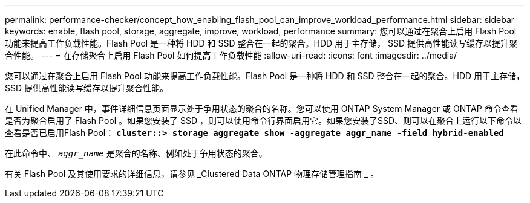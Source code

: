 ---
permalink: performance-checker/concept_how_enabling_flash_pool_can_improve_workload_performance.html 
sidebar: sidebar 
keywords: enable, flash pool, storage, aggregate, improve, workload, performance 
summary: 您可以通过在聚合上启用 Flash Pool 功能来提高工作负载性能。Flash Pool 是一种将 HDD 和 SSD 整合在一起的聚合。HDD 用于主存储， SSD 提供高性能读写缓存以提升聚合性能。 
---
= 在存储聚合上启用 Flash Pool 如何提高工作负载性能
:allow-uri-read: 
:icons: font
:imagesdir: ../media/


[role="lead"]
您可以通过在聚合上启用 Flash Pool 功能来提高工作负载性能。Flash Pool 是一种将 HDD 和 SSD 整合在一起的聚合。HDD 用于主存储， SSD 提供高性能读写缓存以提升聚合性能。

在 Unified Manager 中，事件详细信息页面显示处于争用状态的聚合的名称。您可以使用 ONTAP System Manager 或 ONTAP 命令查看是否为聚合启用了 Flash Pool 。如果您安装了 SSD ，则可以使用命令行界面启用它。如果您安装了SSD、则可以在聚合上运行以下命令以查看是否已启用Flash Pool： `*cluster::> storage aggregate show -aggregate aggr_name -field hybrid-enabled*`

在此命令中、 `_aggr_name_` 是聚合的名称、例如处于争用状态的聚合。

有关 Flash Pool 及其使用要求的详细信息，请参见 _Clustered Data ONTAP 物理存储管理指南 _ 。
